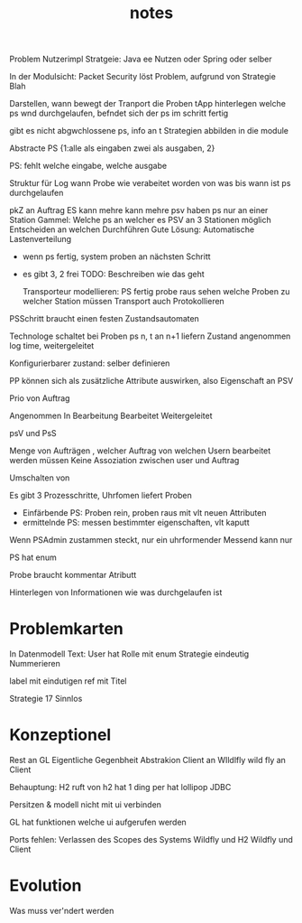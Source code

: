 #+TITLE: notes

Problem Nutzerimpl
Stratgeie: Java ee Nutzen oder Spring oder selber

In der Modulsicht: Packet Security löst Problem, aufgrund von Strategie Blah

Darstellen, wann bewegt der Tranport die Proben
tApp hinterlegen welche ps wnd durchgelaufen, befndet sich der ps im schritt
fertig

gibt es nicht abgwchlossene ps, info an t
Strategien abbilden in die module


Abstracte PS {1:alle als eingaben zwei als ausgaben, 2}

PS: fehlt welche eingabe, welche ausgabe

Struktur für Log
wann Probe wie verabeitet worden
von was bis wann ist ps durchgelaufen


pkZ an Auftrag
ES kann mehre kann mehre psv haben
ps nur an einer Station
Gammel: Welche ps an welcher es
PSV an 3 Stationen möglich
Entscheiden an welchen Durchführen
Gute Lösung: Automatische Lastenverteilung
  - wenn ps fertig, system proben an nächsten Schritt
  - es gibt 3, 2 frei
    TODO: Beschreiben wie das geht

    Transporteur modellieren: PS fertig probe raus
    sehen welche Proben zu welcher Station müssen
    Transport auch Protokollieren


  PSSchritt braucht einen festen Zustandsautomaten

  Technologe schaltet bei Proben ps n, t an n+1 liefern
  Zustand angenommen log time, weitergeleitet

  Konfigurierbarer zustand: selber definieren

PP können sich als zusätzliche Attribute auswirken, also Eigenschaft an PSV

Prio von Auftrag

Angenommen
In Bearbeitung
Bearbeitet
Weitergeleitet


psV und PsS

Menge von Aufträgen , welcher Auftrag von welchen Usern bearbeitet werden müssen
Keine Assoziation zwischen user und Auftrag

Umschalten von

Es gibt 3 Prozesschritte, Uhrfomen liefert Proben
  - Einfärbende PS: Proben rein, proben raus mit vlt neuen Attributen
  - ermittelnde PS: messen bestimmter eigenschaften, vlt kaputt

Wenn PSAdmin zustammen steckt, nur ein uhrformender
Messend kann nur

PS hat enum

Probe braucht kommentar Atributt


Hinterlegen von Informationen wie was durchgelaufen ist

* Problemkarten
In Datenmodell Text: User hat Rolle mit enum
Strategie eindeutig Nummerieren

label mit eindutigen ref mit Titel

Strategie 17 Sinnlos


* Konzeptionel
Rest an GL
Eigentliche Gegenbheit Abstrakion
Client an WIldlfly wild fly an Client

Behauptung: H2 ruft von
h2 hat 1 ding
per hat lollipop
 JDBC

 Persitzen & modell nicht mit ui verbinden

 GL hat funktionen welche ui aufgerufen werden

 Ports fehlen: Verlassen des Scopes des Systems
 Wildfly und H2
 Wildfly und Client

* Evolution
   Was muss ver'ndert werden
